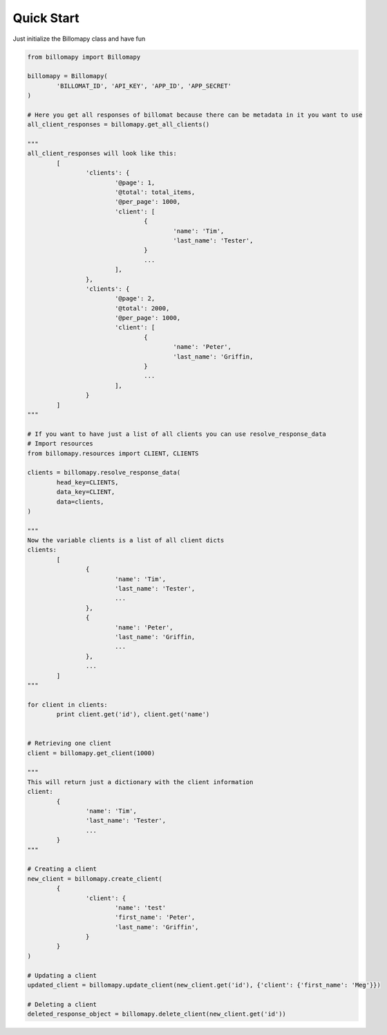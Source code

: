 ===========
Quick Start
===========

Just initialize the Billomapy class and have fun

.. code-block:: python

	from billomapy import Billomapy

	billomapy = Billomapy(
		'BILLOMAT_ID', 'API_KEY', 'APP_ID', 'APP_SECRET'
	)

	# Here you get all responses of billomat because there can be metadata in it you want to use
	all_client_responses = billomapy.get_all_clients()

	"""
	all_client_responses will look like this:
		[
			'clients': {
				'@page': 1,
				'@total': total_items,
				'@per_page': 1000,
				'client': [
					{
						'name': 'Tim',
						'last_name': 'Tester',
					}
					...
				],
			},
			'clients': {
				'@page': 2,
				'@total': 2000,
				'@per_page': 1000,
				'client': [
					{
						'name': 'Peter',
						'last_name': 'Griffin,
					}
					...
				],
			}
		]
	"""

	# If you want to have just a list of all clients you can use resolve_response_data
	# Import resources
	from billomapy.resources import CLIENT, CLIENTS

	clients = billomapy.resolve_response_data(
		head_key=CLIENTS,
		data_key=CLIENT,
		data=clients,
	)

	"""
	Now the variable clients is a list of all client dicts
	clients:
		[
			{
				'name': 'Tim',
				'last_name': 'Tester',
				...
			},
			{
				'name': 'Peter',
				'last_name': 'Griffin,
				...
			},
			...
		]
	"""

	for client in clients:
		print client.get('id'), client.get('name')


	# Retrieving one client
	client = billomapy.get_client(1000)

	"""
	This will return just a dictionary with the client information
	client:
		{
			'name': 'Tim',
			'last_name': 'Tester',
			...
		}
	"""

	# Creating a client
	new_client = billomapy.create_client(
		{
			'client': {
				'name': 'test'
				'first_name': 'Peter',
				'last_name': 'Griffin',
			}
		}
	)

	# Updating a client
	updated_client = billomapy.update_client(new_client.get('id'), {'client': {'first_name': 'Meg'}})

	# Deleting a client
	deleted_response_object = billomapy.delete_client(new_client.get('id'))

